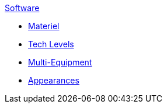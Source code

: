 .xref:software:a_introduction.adoc[Software]
* xref:CH55_Support.adoc[Materiel]
* xref:CH56_Tech_Level.adoc[Tech Levels]
* xref:CH57_Multi_Equipment.adoc[Multi-Equipment]
* xref:CH55_Appearances.adoc[Appearances]